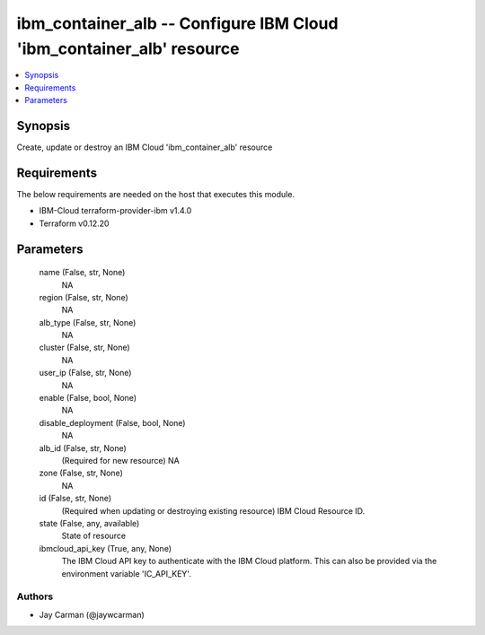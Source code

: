 
ibm_container_alb -- Configure IBM Cloud 'ibm_container_alb' resource
=====================================================================

.. contents::
   :local:
   :depth: 1


Synopsis
--------

Create, update or destroy an IBM Cloud 'ibm_container_alb' resource



Requirements
------------
The below requirements are needed on the host that executes this module.

- IBM-Cloud terraform-provider-ibm v1.4.0
- Terraform v0.12.20



Parameters
----------

  name (False, str, None)
    NA


  region (False, str, None)
    NA


  alb_type (False, str, None)
    NA


  cluster (False, str, None)
    NA


  user_ip (False, str, None)
    NA


  enable (False, bool, None)
    NA


  disable_deployment (False, bool, None)
    NA


  alb_id (False, str, None)
    (Required for new resource) NA


  zone (False, str, None)
    NA


  id (False, str, None)
    (Required when updating or destroying existing resource) IBM Cloud Resource ID.


  state (False, any, available)
    State of resource


  ibmcloud_api_key (True, any, None)
    The IBM Cloud API key to authenticate with the IBM Cloud platform. This can also be provided via the environment variable 'IC_API_KEY'.













Authors
~~~~~~~

- Jay Carman (@jaywcarman)

